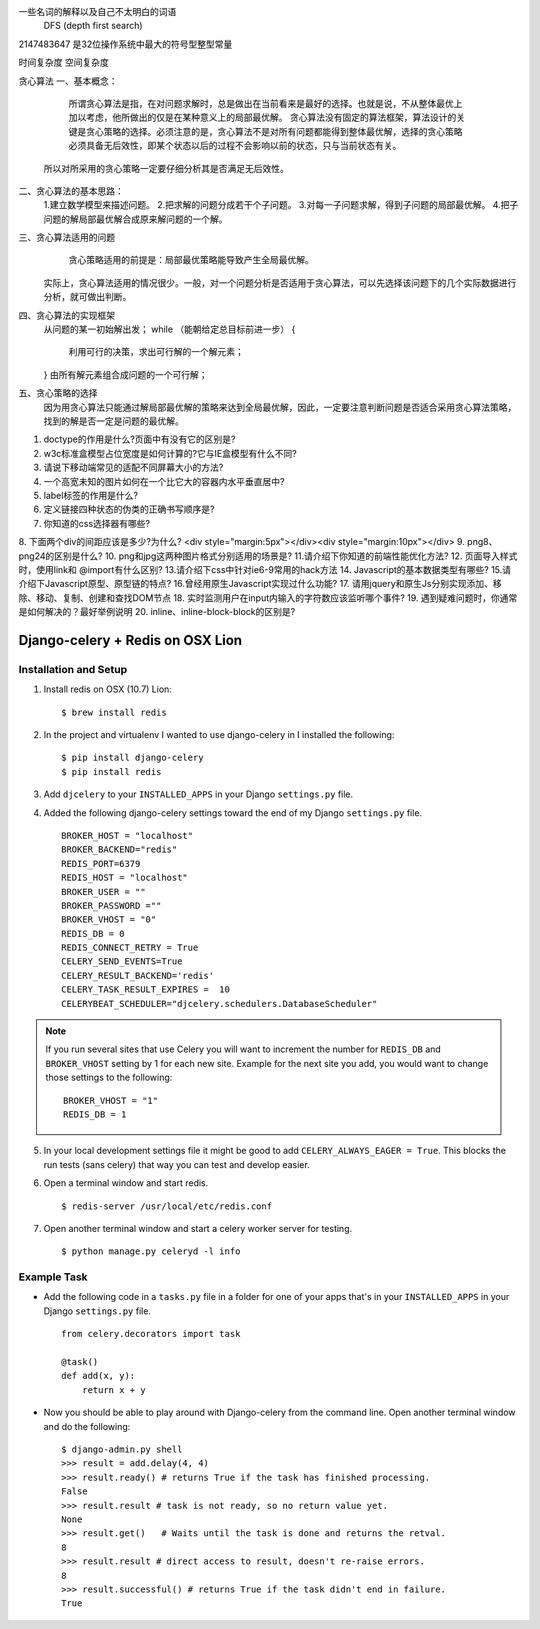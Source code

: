 
一些名词的解释以及自己不太明白的词语
 DFS (depth first search)


2147483647  是32位操作系统中最大的符号型整型常量


时间复杂度
空间复杂度


贪心算法
一、基本概念：
 
     所谓贪心算法是指，在对问题求解时，总是做出在当前看来是最好的选择。也就是说，不从整体最优上加以考虑，他所做出的仅是在某种意义上的局部最优解。
     贪心算法没有固定的算法框架，算法设计的关键是贪心策略的选择。必须注意的是，贪心算法不是对所有问题都能得到整体最优解，选择的贪心策略必须具备无后效性，即某个状态以后的过程不会影响以前的状态，只与当前状态有关。
    所以对所采用的贪心策略一定要仔细分析其是否满足无后效性。

二、贪心算法的基本思路：
    1.建立数学模型来描述问题。
    2.把求解的问题分成若干个子问题。
    3.对每一子问题求解，得到子问题的局部最优解。
    4.把子问题的解局部最优解合成原来解问题的一个解。

三、贪心算法适用的问题
      贪心策略适用的前提是：局部最优策略能导致产生全局最优解。
    实际上，贪心算法适用的情况很少。一般，对一个问题分析是否适用于贪心算法，可以先选择该问题下的几个实际数据进行分析，就可做出判断。
 
四、贪心算法的实现框架
    从问题的某一初始解出发；
    while （能朝给定总目标前进一步）
    { 
          利用可行的决策，求出可行解的一个解元素；
    }
    由所有解元素组合成问题的一个可行解；
  
五、贪心策略的选择
     因为用贪心算法只能通过解局部最优解的策略来达到全局最优解，因此，一定要注意判断问题是否适合采用贪心算法策略，找到的解是否一定是问题的最优解。
 



1. doctype的作用是什么?页面中有没有它的区别是?
2. w3c标准盒模型占位宽度是如何计算的?它与IE盒模型有什么不同?
3. 请说下移动端常见的适配不同屏幕大小的方法?
4. 一个高宽未知的图片如何在一个比它大的容器内水平垂直居中?
5. label标签的作用是什么?
6. 定义链接四种状态的伪类的正确书写顺序是?
7. 你知道的css选择器有哪些?
8. 下面两个div的间距应该是多少?为什么?
<div style="margin:5px"></div><div style="margin:10px"></div>
9. png8、png24的区别是什么?
10. png和jpg这两种图片格式分别适用的场景是?
11.请介绍下你知道的前端性能优化方法?
12. 页面导入样式时，使用link和 @import有什么区别?
13.请介绍下css中针对ie6-9常用的hack方法
14. Javascript的基本数据类型有哪些?
15.请介绍下Javascript原型、原型链的特点?
16.曾经用原生Javascript实现过什么功能?
17. 请用jquery和原生Js分别实现添加、移除、移动、复制、创建和查找DOM节点
18. 实时监测用户在input内输入的字符数应该监听哪个事件?
19. 遇到疑难问题时，你通常是如何解决的？最好举例说明
20. inline、inline-block-block的区别是?


Django-celery + Redis on OSX Lion
=================================

Installation and Setup
----------------------

1. Install redis on OSX (10.7) Lion::

        $ brew install redis

2. In the project and virtualenv I wanted to use django-celery in I installed the following::

        $ pip install django-celery
        $ pip install redis

3. Add ``djcelery`` to your ``INSTALLED_APPS`` in your Django ``settings.py`` file.

4. Added the following django-celery settings toward the end of my Django ``settings.py`` file. ::

        BROKER_HOST = "localhost"
        BROKER_BACKEND="redis"
        REDIS_PORT=6379
        REDIS_HOST = "localhost"
        BROKER_USER = ""
        BROKER_PASSWORD =""
        BROKER_VHOST = "0"
        REDIS_DB = 0
        REDIS_CONNECT_RETRY = True
        CELERY_SEND_EVENTS=True
        CELERY_RESULT_BACKEND='redis'
        CELERY_TASK_RESULT_EXPIRES =  10
        CELERYBEAT_SCHEDULER="djcelery.schedulers.DatabaseScheduler"

.. note::

        If you run several sites that use Celery you will want to increment the number for ``REDIS_DB`` and ``BROKER_VHOST`` setting by 1 for each new site. Example for the next site you add, you would want to change those settings to the following::

                BROKER_VHOST = "1"
                REDIS_DB = 1

5. In your local development settings file it might be good to add ``CELERY_ALWAYS_EAGER = True``. This blocks the run tests (sans celery) that way you can test and develop easier.

6. Open a terminal window and start redis. ::

        $ redis-server /usr/local/etc/redis.conf

7. Open another terminal window and start a celery worker server for testing. ::

        $ python manage.py celeryd -l info


Example Task
------------

- Add the following code in a ``tasks.py`` file in a folder for one of your apps that's in your ``INSTALLED_APPS`` in your Django ``settings.py`` file. ::

        from celery.decorators import task

        @task()
        def add(x, y):
            return x + y

- Now you should be able to play around with Django-celery from the command line. Open another terminal window and do the following::

        $ django-admin.py shell
        >>> result = add.delay(4, 4)
        >>> result.ready() # returns True if the task has finished processing.
        False
        >>> result.result # task is not ready, so no return value yet.
        None
        >>> result.get()   # Waits until the task is done and returns the retval.
        8
        >>> result.result # direct access to result, doesn't re-raise errors.
        8
        >>> result.successful() # returns True if the task didn't end in failure.
        True